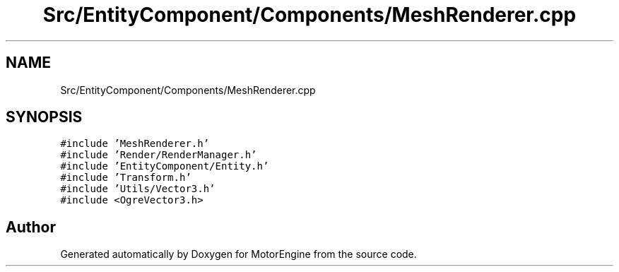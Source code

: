 .TH "Src/EntityComponent/Components/MeshRenderer.cpp" 3 "Mon Apr 3 2023" "Version 0.2.1" "MotorEngine" \" -*- nroff -*-
.ad l
.nh
.SH NAME
Src/EntityComponent/Components/MeshRenderer.cpp
.SH SYNOPSIS
.br
.PP
\fC#include 'MeshRenderer\&.h'\fP
.br
\fC#include 'Render/RenderManager\&.h'\fP
.br
\fC#include 'EntityComponent/Entity\&.h'\fP
.br
\fC#include 'Transform\&.h'\fP
.br
\fC#include 'Utils/Vector3\&.h'\fP
.br
\fC#include <OgreVector3\&.h>\fP
.br

.SH "Author"
.PP 
Generated automatically by Doxygen for MotorEngine from the source code\&.
